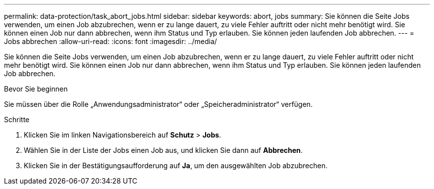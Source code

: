 ---
permalink: data-protection/task_abort_jobs.html 
sidebar: sidebar 
keywords: abort, jobs 
summary: Sie können die Seite Jobs verwenden, um einen Job abzubrechen, wenn er zu lange dauert, zu viele Fehler auftritt oder nicht mehr benötigt wird. Sie können einen Job nur dann abbrechen, wenn ihm Status und Typ erlauben. Sie können jeden laufenden Job abbrechen. 
---
= Jobs abbrechen
:allow-uri-read: 
:icons: font
:imagesdir: ../media/


[role="lead"]
Sie können die Seite Jobs verwenden, um einen Job abzubrechen, wenn er zu lange dauert, zu viele Fehler auftritt oder nicht mehr benötigt wird. Sie können einen Job nur dann abbrechen, wenn ihm Status und Typ erlauben. Sie können jeden laufenden Job abbrechen.

.Bevor Sie beginnen
Sie müssen über die Rolle „Anwendungsadministrator“ oder „Speicheradministrator“ verfügen.

.Schritte
. Klicken Sie im linken Navigationsbereich auf *Schutz* > *Jobs*.
. Wählen Sie in der Liste der Jobs einen Job aus, und klicken Sie dann auf *Abbrechen*.
. Klicken Sie in der Bestätigungsaufforderung auf *Ja*, um den ausgewählten Job abzubrechen.

